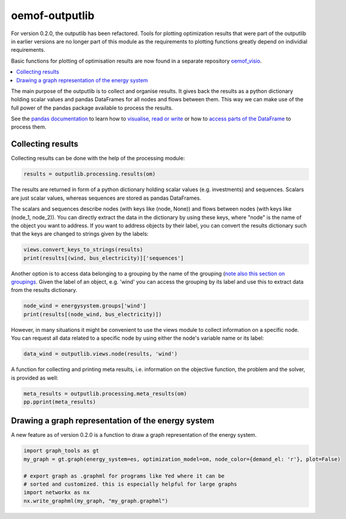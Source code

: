 .. _oemof_outputlib_label:

#####################
oemof-outputlib
#####################

For version 0.2.0, the outputlib has been refactored. Tools for plotting optimization
results that were part of the outputlib in earlier versions are no longer part of this module
as the requirements to plotting functions greatly depend on individial requirements.

Basic functions for plotting of optimisation results are now found in
a separate repository `oemof_visio <https://github.com/oemof/oemof_visio>`_. 

.. contents::
    :depth: 1
    :local:
    :backlinks: top

The main purpose of the outputlib is to collect and organise results.
It gives back the results as a python dictionary holding scalar values and pandas DataFrames for all nodes and flows between them. This way we can make use of the full power of the pandas package available to process the results. 

See the `pandas documentation <http://pandas.pydata.org/pandas-docs/stable/>`_  to learn how to `visualise <http://pandas.pydata.org/pandas-docs/version/0.18.1/visualization.html>`_, `read or write <http://pandas.pydata.org/pandas-docs/stable/io.html>`_ or how to `access parts of the DataFrame <http://pandas.pydata.org/pandas-docs/stable/advanced.html>`_ to process them.

Collecting results
------------------

Collecting results can be done with the help of the processing module:

.. code-block:: python
    
    results = outputlib.processing.results(om)

The results are returned in form of a python dictionary holding scalar values (e.g. investments)
and sequences. Scalars are just scalar values, whereas sequences are stored as pandas DataFrames. 

The scalars and sequences describe nodes (with keys like (node, None)) and flows between nodes (with keys like (node_1, node_2)). You can directly extract the data in the dictionary by using these keys, where "node" is the name of the object you want to address. If you want to address objects by their label, you can convert the results dictionary such that the keys are changed to strings given by the labels:

.. code-block:: python

    views.convert_keys_to_strings(results)
    print(results[(wind, bus_electricity)]['sequences']
    

Another option is to access data belonging to a grouping by the name of the grouping 
(`note also this section on groupings <http://oemof.readthedocs.io/en/latest/oemof_solph.html#the-grouping-module-sets>`_.
Given the label of an object, e.g. 'wind' you can access the grouping by its label 
and use this to extract data from the results dictionary.

.. code-block:: python

    node_wind = energysystem.groups['wind']
    print(results[(node_wind, bus_electricity)])
    

However, in many situations it might be convenient to use the views module to 
collect information on a specific node. You can request all data related to a
specific node by using either the node's variable name or its label:
 
.. code-block:: python

    data_wind = outputlib.views.node(results, 'wind')
    

A function for collecting and printing meta results, i.e. information on the objective function,
the problem and the solver, is provided as well:

.. code-block:: python

    meta_results = outputlib.processing.meta_results(om)
    pp.pprint(meta_results)
    


Drawing a graph representation of the energy system
---------------------------------------------------

A new feature as of version 0.2.0 is a function to draw a graph representation of
the energy system.


.. code-block:: python

    import graph_tools as gt
    my_graph = gt.graph(energy_system=es, optimization_model=om, node_color={demand_el: 'r'}, plot=False)
    
    # export graph as .graphml for programs like Yed where it can be
    # sorted and customized. this is especially helpful for large graphs
    import networkx as nx
    nx.write_graphml(my_graph, "my_graph.graphml")

